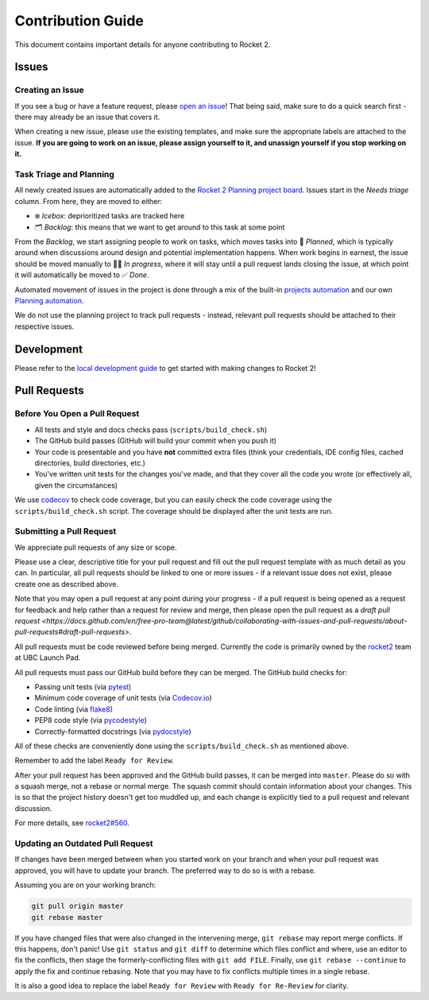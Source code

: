 Contribution Guide
==================

This document contains important details for anyone contributing to
Rocket 2.

Issues
------

Creating an Issue
~~~~~~~~~~~~~~~~~

If you see a bug or have a feature request, please `open an
issue <https://github.com/ubclaunchpad/rocket2/issues>`__! That being
said, make sure to do a quick search first - there may already be an
issue that covers it.

When creating a new issue, please use the existing templates, and make sure
the appropriate labels are attached to the issue. **If you are going to work
on an issue, please assign yourself to it, and unassign yourself if you stop
working on it.**

Task Triage and Planning
~~~~~~~~~~~~~~~~~~~~~~~~

All newly created issues are automatically added to the
`Rocket 2 Planning project board <https://github.com/ubclaunchpad/rocket2/projects/1>`_.
Issues start in the *Needs triage* column. From here, they are moved to either:

- ❄️ *Icebox*: deprioritized tasks are tracked here
- 🗂 *Backlog*: this means that we want to get around to this task at some point

From the *Backlog*, we start assigning people to work on tasks, which moves
tasks into 🚀 *Planned*, which is typically around when discussions around
design and potential implementation happens. When work begins in earnest, the
issue should be moved manually to 🏃‍♂️ *In progress*, where it will stay until a
pull request lands closing the issue, at which point it will automatically be
moved to ✅ *Done*.

Automated movement of issues in the project is done through a mix of the
built-in `projects automation <https://docs.github.com/en/free-pro-team@latest/github/managing-your-work-on-github/configuring-automation-for-project-boards>`_
and our own
`Planning automation <https://github.com/ubclaunchpad/rocket2/actions?query=workflow%3APipeline>`_.

We do not use the planning project to track pull requests - instead, relevant
pull requests should be attached to their respective issues.

Development
-----------

Please refer to the `local development guide <https://rocket2.readthedocs.io/en/latest/docs/LocalDevelopmentGuide.html>`_
to get started with making changes to Rocket 2!

Pull Requests
-------------

Before You Open a Pull Request
~~~~~~~~~~~~~~~~~~~~~~~~~~~~~~

-  All tests and style and docs checks pass (``scripts/build_check.sh``)
-  The GitHub build passes (GitHub will build your commit when you push
   it)
-  Your code is presentable and you have **not** committed extra files
   (think your credentials, IDE config files, cached directories, build
   directories, etc.)
-  You've written unit tests for the changes you've made, and that they
   cover all the code you wrote (or effectively all, given the
   circumstances)

We use `codecov <https://codecov.io/gh/ubclaunchpad/rocket2>`_ to check
code coverage, but you can easily check the code coverage using the
``scripts/build_check.sh`` script. The coverage should be displayed after
the unit tests are run.

Submitting a Pull Request
~~~~~~~~~~~~~~~~~~~~~~~~~

We appreciate pull requests of any size or scope.

Please use a clear, descriptive title for your pull request and fill out
the pull request template with as much detail as you can. In particular,
all pull requests should be linked to one or more issues - if a relevant
issue does not exist, please create one as described above.

Note that you may open a pull request at any point during your progress -
if a pull request is being opened as a request for feedback and help rather
than a request for review and merge, then please open the pull request as
a `draft pull request <https://docs.github.com/en/free-pro-team@latest/github/collaborating-with-issues-and-pull-requests/about-pull-requests#draft-pull-requests>`.

All pull requests must be code reviewed before being merged. Currently the
code is primarily owned by the
`rocket2 <https://github.com/orgs/ubclaunchpad/teams/rocket2>`__
team at UBC Launch Pad.

All pull requests must pass our GitHub build before they can be merged.
The GitHub build checks for:

-  Passing unit tests (via `pytest <https://pytest.org>`__)
-  Minimum code coverage of unit tests (via
   `Codecov.io <https://codecov.io/>`__)
-  Code linting (via
   `flake8 <https://flake8.readthedocs.io/en/latest/>`__)
-  PEP8 code style (via
   `pycodestyle <http://pycodestyle.pycqa.org/en/latest/>`__)
-  Correctly-formatted docstrings (via
   `pydocstyle <http://www.pydocstyle.org/en/2.1.1/>`__)

All of these checks are conveniently done using the
``scripts/build_check.sh`` as mentioned above.

Remember to add the label ``Ready for Review``.

After your pull request has been approved and the GitHub build passes,
it can be merged into ``master``. Please do so with a squash merge, not a
rebase or normal merge. The squash commit should contain information about
your changes. This is so that the project history doesn't get too muddled up,
and each change is explicitly tied to a pull request and relevant discussion.

For more details, see `rocket2#560 <https://github.com/ubclaunchpad/rocket2/issues/560>`_.

Updating an Outdated Pull Request
~~~~~~~~~~~~~~~~~~~~~~~~~~~~~~~~~

If changes have been merged between when you started work on your branch
and when your pull request was approved, you will have to update your
branch. The preferred way to do so is with a rebase.

Assuming you are on your working branch:

.. code:: bash

   git pull origin master
   git rebase master

If you have changed files that were also changed in the intervening
merge, ``git rebase`` may report merge conflicts. If this happens, don't
panic! Use ``git status`` and ``git diff`` to determine which files
conflict and where, use an editor to fix the conflicts, then stage the
formerly-conflicting files with ``git add FILE``. Finally, use
``git rebase --continue`` to apply the fix and continue rebasing. Note
that you may have to fix conflicts multiple times in a single rebase.

It is also a good idea to replace the label ``Ready for Review`` with
``Ready for Re-Review`` for clarity.
